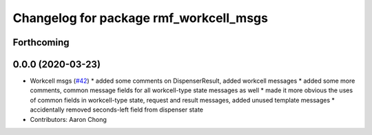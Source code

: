 ^^^^^^^^^^^^^^^^^^^^^^^^^^^^^^^^^^^^^^^
Changelog for package rmf_workcell_msgs
^^^^^^^^^^^^^^^^^^^^^^^^^^^^^^^^^^^^^^^

Forthcoming
-----------

0.0.0 (2020-03-23)
------------------
* Workcell msgs (`#42 <https://github.com/marcoag/rmf_core/issues/42>`_)
  * added some comments on DispenserResult, added workcell messages
  * added some more comments, common message fields for all workcell-type state messages as well
  * made it more obvious the uses of common fields in workcell-type state, request and result messages, added unused template messages
  * accidentally removed seconds-left field from dispenser state
* Contributors: Aaron Chong
